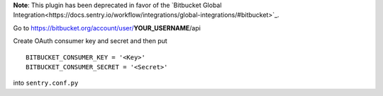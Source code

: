 **Note**: This plugin has been deprecated in favor of the `Bitbucket Global Integration<https://docs.sentry.io/workflow/integrations/global-integrations/#bitbucket>`_.

Go to https://bitbucket.org/account/user/**YOUR_USERNAME**/api

Create OAuth consumer key and secret and then put

::

    BITBUCKET_CONSUMER_KEY = '<Key>'
    BITBUCKET_CONSUMER_SECRET = '<Secret>'


into ``sentry.conf.py``

